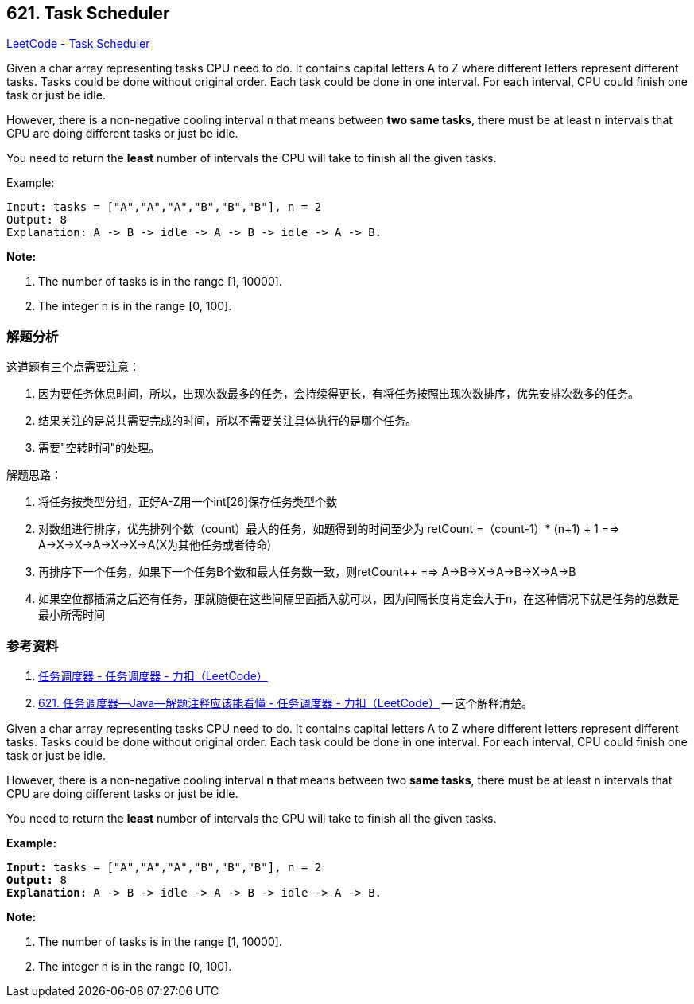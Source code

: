== 621. Task Scheduler

https://leetcode.com/problems/task-scheduler/[LeetCode - Task Scheduler]

Given a char array representing tasks CPU need to do. It contains capital letters A to Z where different letters represent different tasks. Tasks could be done without original order. Each task could be done in one interval. For each interval, CPU could finish one task or just be idle.

However, there is a non-negative cooling interval `n` that means between *two same tasks*, there must be at least `n` intervals that CPU are doing different tasks or just be idle.

You need to return the *least* number of intervals the CPU will take to finish all the given tasks.

.Example:
----
Input: tasks = ["A","A","A","B","B","B"], n = 2
Output: 8
Explanation: A -> B -> idle -> A -> B -> idle -> A -> B.
----

*Note:*

. The number of tasks is in the range [1, 10000].
. The integer n is in the range [0, 100].

=== 解题分析

这道题有三个点需要注意：

. 因为要任务休息时间，所以，出现次数最多的任务，会持续得更长，有将任务按照出现次数排序，优先安排次数多的任务。
. 结果关注的是总共需要完成的时间，所以不需要关注具体执行的是哪个任务。
. 需要"空转时间"的处理。

解题思路：

. 将任务按类型分组，正好A-Z用一个int[26]保存任务类型个数
. 对数组进行排序，优先排列个数（count）最大的任务，如题得到的时间至少为 retCount =（count-1）* (n+1) + 1 ==> A->X->X->A->X->X->A(X为其他任务或者待命)
. 再排序下一个任务，如果下一个任务B个数和最大任务数一致，则retCount++ ==> A->B->X->A->B->X->A->B
. 如果空位都插满之后还有任务，那就随便在这些间隔里面插入就可以，因为间隔长度肯定会大于n，在这种情况下就是任务的总数是最小所需时间

=== 参考资料

. https://leetcode-cn.com/problems/task-scheduler/solution/ren-wu-diao-du-qi-by-leetcode/[任务调度器 - 任务调度器 - 力扣（LeetCode）]
. https://leetcode-cn.com/problems/task-scheduler/solution/621-ren-wu-diao-du-qi-java-jie-ti-zhu-shi-ying-gai/[621. 任务调度器--Java--解题注释应该能看懂 - 任务调度器 - 力扣（LeetCode）] -- 这个解释清楚。

Given a char array representing tasks CPU need to do. It contains capital letters A to Z where different letters represent different tasks. Tasks could be done without original order. Each task could be done in one interval. For each interval, CPU could finish one task or just be idle.

However, there is a non-negative cooling interval *n* that means between two *same tasks*, there must be at least n intervals that CPU are doing different tasks or just be idle.

You need to return the *least* number of intervals the CPU will take to finish all the given tasks.

 

*Example:*

[subs="verbatim,quotes,macros"]
----
*Input:* tasks = ["A","A","A","B","B","B"], n = 2
*Output:* 8
*Explanation:* A -> B -> idle -> A -> B -> idle -> A -> B.
----

 

*Note:*


. The number of tasks is in the range [1, 10000].
. The integer n is in the range [0, 100].


